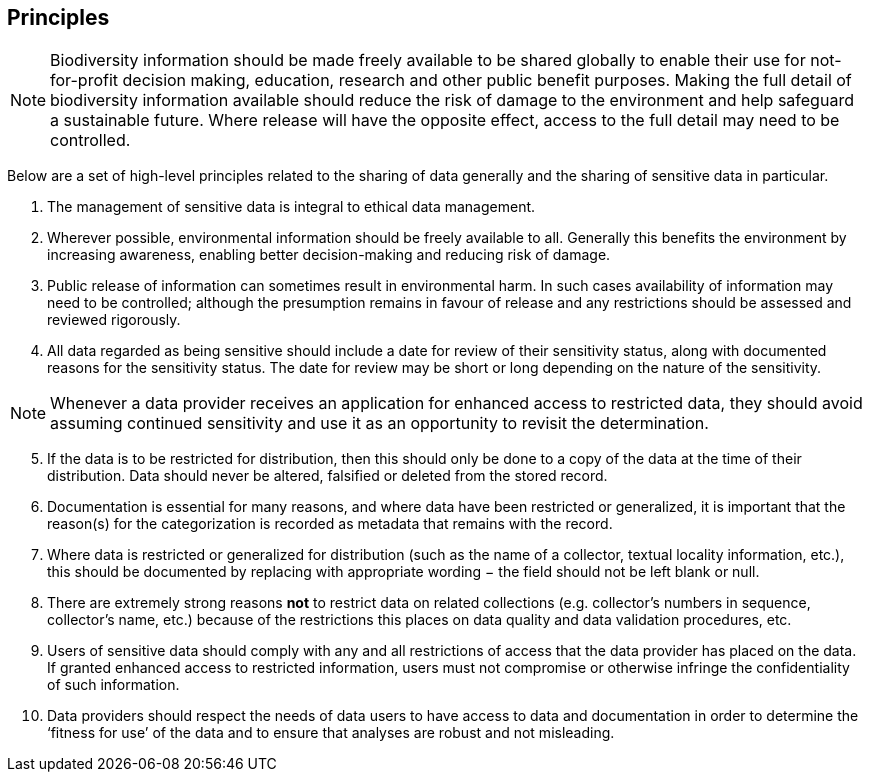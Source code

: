 == Principles

NOTE: Biodiversity information should be made freely available to be shared globally to enable their use for not-for-profit decision making, education, research and other public benefit purposes. Making the full detail of biodiversity information available should reduce the risk of damage to the environment and help safeguard a sustainable future. Where release will have the opposite effect, access to the full detail may need to be controlled.

Below are a set of high-level principles related to the sharing of data generally and the sharing of sensitive data in particular.

. The management of sensitive data is integral to ethical data management.
.	Wherever possible, environmental information should be freely available to all. Generally this benefits the environment by increasing awareness, enabling better decision-making and reducing risk of damage. 
.	Public release of information can sometimes result in environmental harm. In such cases availability of information may need to be controlled; although the presumption remains in favour of release and any restrictions should be assessed and reviewed  rigorously.
.	All data regarded as being sensitive should include a date for review of their sensitivity status, along with documented reasons for the sensitivity status. The date for review may be short or long depending on the nature of the sensitivity. 

NOTE: Whenever a data provider receives an application for enhanced access to restricted data, they should avoid assuming continued sensitivity and use it as an opportunity to revisit the determination.

[start=5]
.	If the data is to be restricted for distribution, then this should only be done to a copy of the data at the time of their distribution. Data should never be altered, falsified or deleted from the stored record. 
.	Documentation is essential for many reasons, and where data have been restricted or generalized, it is important that the reason(s) for the categorization is recorded as metadata that remains with the record.
.	Where data is restricted or generalized for distribution (such as the name of a collector, textual locality information, etc.), this should be documented by replacing with appropriate wording − the field should not be left blank or null.
.	There are extremely strong reasons *not* to restrict data on related collections (e.g. collector’s numbers in sequence, collector’s name, etc.) because of the restrictions this places on data quality and data validation procedures, etc. 
.	Users of sensitive data should comply with any and all restrictions of access that the data provider has placed on the data. If granted enhanced access to restricted information, users must not compromise or otherwise infringe the confidentiality of such information.
.	Data providers should respect the needs of data users to have access to data and documentation in order to determine the ‘fitness for use’ of the data and to ensure that analyses are robust and not misleading.

<<<
